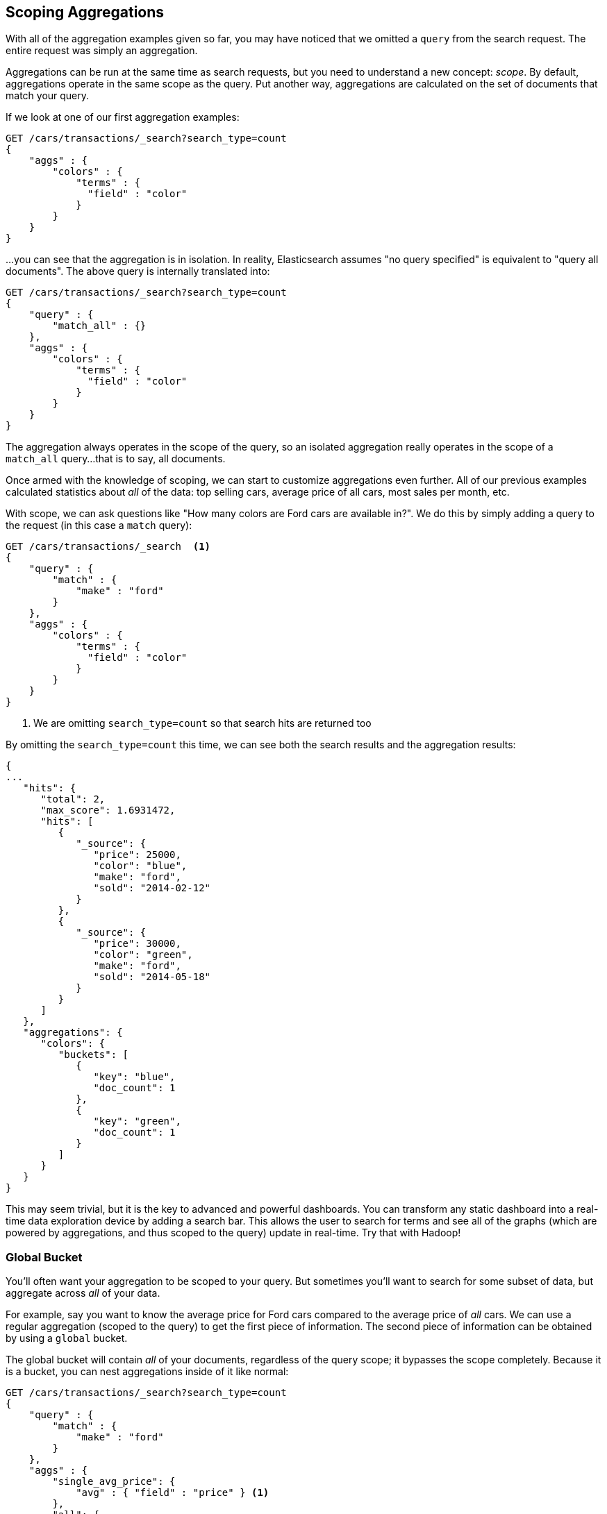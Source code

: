 
== Scoping Aggregations

With all of the aggregation examples given so far, you may have noticed that we
omitted a `query` from the search request.  The entire request was
simply an aggregation.

Aggregations can be run at the same time as search requests, but you need to
understand a new concept: _scope_.  By default, aggregations operate in the same 
scope as the query.  Put another way, aggregations are calculated on the set of 
documents that match your query.

If we look at one of our first aggregation examples:

[source,js]
--------------------------------------------------
GET /cars/transactions/_search?search_type=count
{
    "aggs" : {
        "colors" : {
            "terms" : {
              "field" : "color"
            }
        }
    }
}
--------------------------------------------------
// SENSE: 300_Aggregations/40_scope.json

...you can see that the aggregation is in isolation.  In reality, Elasticsearch
assumes "no query specified" is equivalent to "query all documents". The above
query is internally translated into:

[source,js]
--------------------------------------------------
GET /cars/transactions/_search?search_type=count
{
    "query" : {
        "match_all" : {}
    },
    "aggs" : {
        "colors" : {
            "terms" : {
              "field" : "color"
            }
        }
    }
}
--------------------------------------------------
// SENSE: 300_Aggregations/40_scope.json

The aggregation always operates in the scope of the query, so an isolated
aggregation really operates in the scope of a `match_all` query...that is to say,
all documents.

Once armed with the knowledge of scoping, we can start to customize 
aggregations even further.  All of our previous examples calculated statistics
about _all_ of the data: top selling cars, average price of all cars, most sales
per month, etc.

With scope, we can ask questions like "How many colors are Ford cars are
available in?".  We do this by simply adding a query to the request (in this case
a `match` query):

[source,js]
--------------------------------------------------
GET /cars/transactions/_search  <1>
{
    "query" : {
        "match" : {
            "make" : "ford"
        }
    },
    "aggs" : {
        "colors" : {
            "terms" : {
              "field" : "color"
            }
        }
    }
}
--------------------------------------------------
// SENSE: 300_Aggregations/40_scope.json
<1> We are omitting `search_type=count` so that search hits are returned too

By omitting the `search_type=count` this time, we can see both the search
results and the aggregation results:

[source,js]
--------------------------------------------------
{
...
   "hits": {
      "total": 2,
      "max_score": 1.6931472,
      "hits": [
         {
            "_source": {
               "price": 25000,
               "color": "blue",
               "make": "ford",
               "sold": "2014-02-12"
            }
         },
         {
            "_source": {
               "price": 30000,
               "color": "green",
               "make": "ford",
               "sold": "2014-05-18"
            }
         }
      ]
   },
   "aggregations": {
      "colors": {
         "buckets": [
            {
               "key": "blue",
               "doc_count": 1
            },
            {
               "key": "green",
               "doc_count": 1
            }
         ]
      }
   }
}
--------------------------------------------------


This may seem trivial, but it is the key to advanced and powerful dashboards.
You can transform any static dashboard into a real-time data exploration device
by adding a search bar.  This allows the user to search for terms and see all
of the graphs (which are powered by aggregations, and thus scoped to the query)
update in real-time.  Try that with Hadoop!

//<TODO> Maybe add two screenshots of a Kibana dashboard that changes considerably

[float]
=== Global Bucket

You'll often want your aggregation to be scoped to your query.  But sometimes
you'll want to search for some subset of data, but aggregate across _all_ of
your data.

For example, say you want to know the average price for Ford cars compared to the
average price of _all_ cars. We can use a regular aggregation (scoped to the query) 
to get the first piece of information.  The second piece of information can be 
obtained by using a `global` bucket.

The global bucket will contain _all_ of your documents, regardless of the query 
scope; it bypasses the scope completely.  Because it is a bucket, you can nest
aggregations inside of it like normal:

[source,js]
--------------------------------------------------
GET /cars/transactions/_search?search_type=count
{
    "query" : {
        "match" : {
            "make" : "ford"
        }
    },
    "aggs" : {
        "single_avg_price": {
            "avg" : { "field" : "price" } <1>
        },
        "all": {
            "global" : {}, <2>
            "aggs" : {
                "avg_price": {
                    "avg" : { "field" : "price" } <3>
                }
                
            }
        }
    }
}
--------------------------------------------------
// SENSE: 300_Aggregations/40_scope.json
<1> This aggregation operates in the query scope (e.g. all docs matching "ford")
<2> The `global` bucket has no parameters
<3> This aggregation operates on the all documents, regardless of the make


The first `avg` metric calculates is based on all documents that fall under the
query scope -- all "ford" cars.  The second `avg` metric is nested under a 
`global` bucket, which means it ignores scoping entirely and calculates on 
all the documents.  The average returned for that aggregation represents
the average price of all cars.

